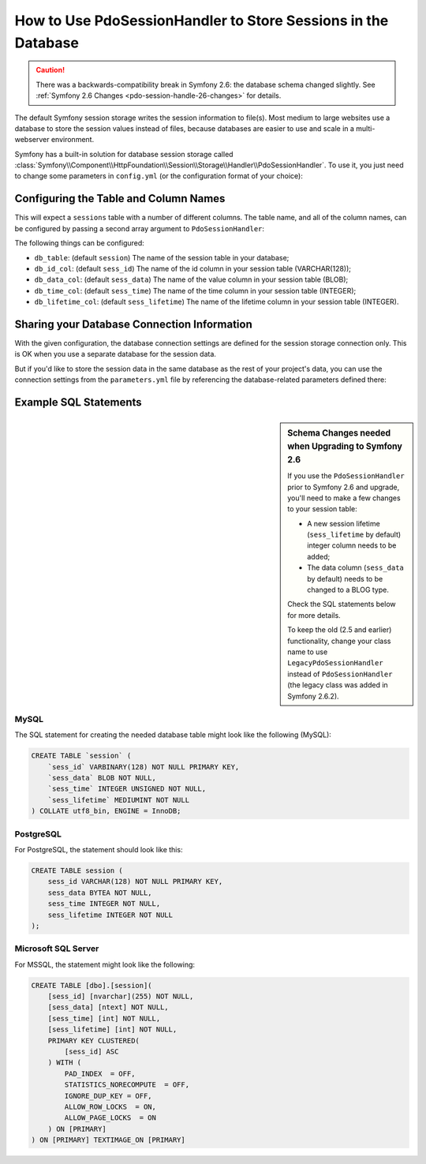 .. index::
    single: Session; Database Storage

How to Use PdoSessionHandler to Store Sessions in the Database
==============================================================

.. caution::

    There was a backwards-compatibility break in Symfony 2.6: the database
    schema changed slightly. See :ref:`Symfony 2.6 Changes <pdo-session-handle-26-changes>`
    for details.

The default Symfony session storage writes the session information to
file(s). Most medium to large websites use a database to store the session
values instead of files, because databases are easier to use and scale in a
multi-webserver environment.

Symfony has a built-in solution for database session storage called
:class:`Symfony\\Component\\HttpFoundation\\Session\\Storage\\Handler\\PdoSessionHandler`.
To use it, you just need to change some parameters in ``config.yml`` (or the
configuration format of your choice):

.. configuration-block::

    .. code-block:: yaml

        # app/config/config.yml
        framework:
            session:
                # ...
                handler_id: session.handler.pdo

        services:
            pdo:
                class: PDO
                arguments:
                    # see below for how to use your existing DB config
                    dsn:      "mysql:dbname=mydatabase"
                    user:     myuser
                    password: mypassword
                calls:
                    - [setAttribute, [3, 2]] # \PDO::ATTR_ERRMODE, \PDO::ERRMODE_EXCEPTION

            session.handler.pdo:
                class:     Symfony\Component\HttpFoundation\Session\Storage\Handler\PdoSessionHandler
                arguments: ["@pdo"]

    .. code-block:: xml

        <!-- app/config/config.xml -->
        <framework:config>
            <framework:session handler-id="session.handler.pdo" cookie-lifetime="3600" auto-start="true"/>
        </framework:config>

        <services>
            <service id="pdo" class="PDO">
                <argument>mysql:dbname=mydatabase</argument>
                <argument>myuser</argument>
                <argument>mypassword</argument>
                <call method="setAttribute">
                    <argument type="constant">PDO::ATTR_ERRMODE</argument>
                    <argument type="constant">PDO::ERRMODE_EXCEPTION</argument>
                </call>
            </service>

            <service id="session.handler.pdo" class="Symfony\Component\HttpFoundation\Session\Storage\Handler\PdoSessionHandler">
                <argument type="service" id="pdo" />
            </service>
        </services>

    .. code-block:: php

        // app/config/config.php
        use Symfony\Component\DependencyInjection\Definition;
        use Symfony\Component\DependencyInjection\Reference;

        $container->loadFromExtension('framework', array(
            ...,
            'session' => array(
                // ...,
                'handler_id' => 'session.handler.pdo',
            ),
        ));

        $pdoDefinition = new Definition('PDO', array(
            'mysql:dbname=mydatabase',
            'myuser',
            'mypassword',
        ));
        $pdoDefinition->addMethodCall('setAttribute', array(\PDO::ATTR_ERRMODE, \PDO::ERRMODE_EXCEPTION));
        $container->setDefinition('pdo', $pdoDefinition);

        $storageDefinition = new Definition('Symfony\Component\HttpFoundation\Session\Storage\Handler\PdoSessionHandler', array(
            new Reference('pdo'),
        ));
        $container->setDefinition('session.handler.pdo', $storageDefinition);

Configuring the Table and Column Names
--------------------------------------

This will expect a ``sessions`` table with a number of different columns.
The table name, and all of the column names, can be configured by passing
a second array argument to ``PdoSessionHandler``:

.. configuration-block::

    .. code-block:: yaml

        # app/config/config.yml
        services:
            # ...
            session.handler.pdo:
                class:     Symfony\Component\HttpFoundation\Session\Storage\Handler\PdoSessionHandler
                arguments:
                    - "@pdo"
                    - { 'db_table': 'sessions'}

    .. code-block:: xml

        <!-- app/config/config.xml -->
        <services>
            <service id="session.handler.pdo"
                class="Symfony\Component\HttpFoundation\Session\Storage\Handler\PdoSessionHandler">
                <argument type="service" id="pdo" />
                <argument type="collection">
                    <argument key="db_table">sessions</argument>
                </argument>
            </service>
        </services>

    .. code-block:: php

        // app/config/config.php

        use Symfony\Component\DependencyInjection\Definition;
        // ...

        $storageDefinition = new Definition(
            'Symfony\Component\HttpFoundation\Session\Storage\Handler\PdoSessionHandler',
            array(
                new Reference('pdo'),
                array('db_table' => 'session')
            )
        );
        $container->setDefinition('session.handler.pdo', $storageDefinition);

The following things can be configured:

* ``db_table``: (default ``session``) The name of the session table in your
  database;
* ``db_id_col``: (default ``sess_id``) The name of the id column in your
  session table (VARCHAR(128));
* ``db_data_col``: (default ``sess_data``) The name of the value column in
  your session table (BLOB);
* ``db_time_col``: (default ``sess_time``) The name of the time column in
  your session table (INTEGER);
* ``db_lifetime_col``: (default ``sess_lifetime``) The name of the lifetime
  column in your session table (INTEGER).

Sharing your Database Connection Information
--------------------------------------------

With the given configuration, the database connection settings are defined for
the session storage connection only. This is OK when you use a separate
database for the session data.

But if you'd like to store the session data in the same database as the rest
of your project's data, you can use the connection settings from the
``parameters.yml`` file by referencing the database-related parameters defined there:

.. configuration-block::

    .. code-block:: yaml

        services:
            pdo:
                class: PDO
                arguments:
                    - "mysql:host=%database_host%;port=%database_port%;dbname=%database_name%"
                    - "%database_user%"
                    - "%database_password%"

    .. code-block:: xml

        <service id="pdo" class="PDO">
            <argument>mysql:host=%database_host%;port=%database_port%;dbname=%database_name%</argument>
            <argument>%database_user%</argument>
            <argument>%database_password%</argument>
        </service>

    .. code-block:: php

        $pdoDefinition = new Definition('PDO', array(
            'mysql:host=%database_host%;port=%database_port%;dbname=%database_name%',
            '%database_user%',
            '%database_password%',
        ));

Example SQL Statements
----------------------

.. _pdo-session-handle-26-changes:

.. sidebar:: Schema Changes needed when Upgrading to Symfony 2.6

    If you use the ``PdoSessionHandler`` prior to Symfony 2.6 and upgrade, you'll
    need to make a few changes to your session table:

    * A new session lifetime (``sess_lifetime`` by default) integer column
      needs to be added;
    * The data column (``sess_data`` by default) needs to be changed to a
      BLOG type.

    Check the SQL statements below for more details.

    To keep the old (2.5 and earlier) functionality, change your class name
    to use ``LegacyPdoSessionHandler`` instead of ``PdoSessionHandler`` (the
    legacy class was added in Symfony 2.6.2).

MySQL
~~~~~

The SQL statement for creating the needed database table might look like the
following (MySQL):

.. code-block:: sql

    CREATE TABLE `session` (
        `sess_id` VARBINARY(128) NOT NULL PRIMARY KEY,
        `sess_data` BLOB NOT NULL,
        `sess_time` INTEGER UNSIGNED NOT NULL,
        `sess_lifetime` MEDIUMINT NOT NULL
    ) COLLATE utf8_bin, ENGINE = InnoDB;

PostgreSQL
~~~~~~~~~~

For PostgreSQL, the statement should look like this:

.. code-block:: sql

    CREATE TABLE session (
        sess_id VARCHAR(128) NOT NULL PRIMARY KEY,
        sess_data BYTEA NOT NULL,
        sess_time INTEGER NOT NULL,
        sess_lifetime INTEGER NOT NULL
    );

Microsoft SQL Server
~~~~~~~~~~~~~~~~~~~~

For MSSQL, the statement might look like the following:

.. code-block:: sql

    CREATE TABLE [dbo].[session](
        [sess_id] [nvarchar](255) NOT NULL,
        [sess_data] [ntext] NOT NULL,
        [sess_time] [int] NOT NULL,
        [sess_lifetime] [int] NOT NULL,
        PRIMARY KEY CLUSTERED(
            [sess_id] ASC
        ) WITH (
            PAD_INDEX  = OFF,
            STATISTICS_NORECOMPUTE  = OFF,
            IGNORE_DUP_KEY = OFF,
            ALLOW_ROW_LOCKS  = ON,
            ALLOW_PAGE_LOCKS  = ON
        ) ON [PRIMARY]
    ) ON [PRIMARY] TEXTIMAGE_ON [PRIMARY]
